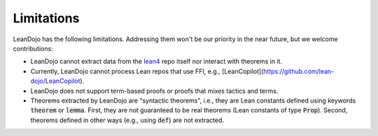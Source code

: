 .. _limitations:

Limitations
===========

LeanDojo has the following limitations. Addressing them won't be our priority in the near future, but we welcome contributions:

* LeanDojo cannot extract data from the `lean4 <https://github.com/leanprover/lean4>`_ repo itself nor interact with theorems in it.
* Currently, LeanDojo cannot process Lean repos that use FFI, e.g., [LeanCopilot](https://github.com/lean-dojo/LeanCopilot).
* LeanDojo does not support term-based proofs or proofs that mixes tactics and terms.
* Theorems extracted by LeanDojo are "syntactic theorems", i.e., they are Lean constants defined using keywords :code:`theorem` or :code:`lemma`. First, they are not guaranteed to be real theorems (Lean constants of type :code:`Prop`). Second, theorems defined in other ways (e.g., using :code:`def`) are not extracted.
